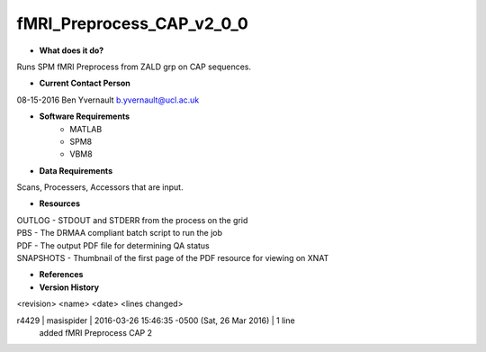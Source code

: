 fMRI_Preprocess_CAP_v2_0_0
==========================

* **What does it do?**
Runs SPM fMRI Preprocess from ZALD grp on CAP sequences.

* **Current Contact Person**
08-15-2016  Ben Yvernault  b.yvernault@ucl.ac.uk

* **Software Requirements**
    * MATLAB
    * SPM8
    * VBM8

* **Data Requirements**
Scans, Processers, Accessors that are input.

* **Resources**
| OUTLOG - STDOUT and STDERR from the process on the grid
| PBS - The DRMAA compliant batch script to run the job
| PDF - The output PDF file for determining QA status
| SNAPSHOTS - Thumbnail of the first page of the PDF resource for viewing on XNAT

* **References**

* **Version History**
<revision> <name> <date> <lines changed>

r4429 | masispider | 2016-03-26 15:46:35 -0500 (Sat, 26 Mar 2016) | 1 line
    added fMRI Preprocess CAP 2
 
